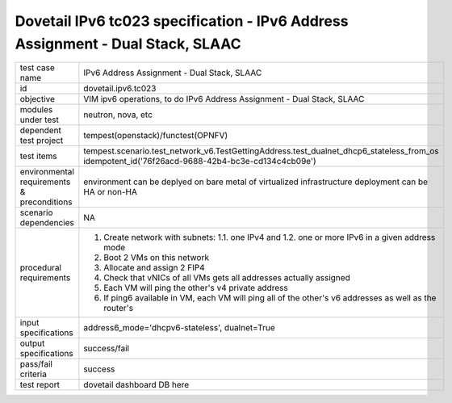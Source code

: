 .. This work is licensed under a Creative Commons Attribution 4.0 International License.
.. http://creativecommons.org/licenses/by/4.0
.. (c) OPNFV and others

=================================================================================
Dovetail IPv6 tc023 specification - IPv6 Address Assignment - Dual Stack, SLAAC
=================================================================================

.. table::
   :class: longtable

+-----------------------+----------------------------------------------------------------------------------------------------+
|test case name         |IPv6 Address Assignment - Dual Stack, SLAAC                                                         |
|                       |                                                                                                    |
+-----------------------+----------------------------------------------------------------------------------------------------+
|id                     |dovetail.ipv6.tc023                                                                                 |
+-----------------------+----------------------------------------------------------------------------------------------------+
|objective              |VIM ipv6 operations, to do IPv6 Address Assignment - Dual Stack, SLAAC                              |
+-----------------------+----------------------------------------------------------------------------------------------------+
|modules under test     |neutron, nova, etc                                                                                  |
+-----------------------+----------------------------------------------------------------------------------------------------+
|dependent test project |tempest(openstack)/functest(OPNFV)                                                                  |
+-----------------------+----------------------------------------------------------------------------------------------------+
|test items             |tempest.scenario.test_network_v6.TestGettingAddress.test_dualnet_dhcp6_stateless_from_os            |
|                       |idempotent_id('76f26acd-9688-42b4-bc3e-cd134c4cb09e')                                               |
+-----------------------+----------------------------------------------------------------------------------------------------+
|environmental          |                                                                                                    |
|requirements &         | environment can be deplyed on bare metal of virtualized infrastructure                             |
|preconditions          | deployment can be HA or non-HA                                                                     |
|                       |                                                                                                    |
+-----------------------+----------------------------------------------------------------------------------------------------+
|scenario dependencies  | NA                                                                                                 |
+-----------------------+----------------------------------------------------------------------------------------------------+
|procedural             | 1. Create network with subnets:                                                                    |
|requirements           |    1.1. one IPv4 and                                                                               |
|                       |    1.2. one or more IPv6 in a given address mode                                                   |
|                       | 2. Boot 2 VMs on this network                                                                      |
|                       | 3. Allocate and assign 2 FIP4                                                                      |
|                       | 4. Check that vNICs of all VMs gets all addresses actually assigned                                |
|                       | 5. Each VM will ping the other's v4 private address                                                |
|                       | 6. If ping6 available in VM, each VM will ping all of the other's  v6                              |
|                       |    addresses as well as the router's                                                               |
|                       |                                                                                                    |
+-----------------------+----------------------------------------------------------------------------------------------------+
|input specifications   |address6_mode='dhcpv6-stateless', dualnet=True                                                      |
+-----------------------+----------------------------------------------------------------------------------------------------+
|output specifications  |success/fail                                                                                        |
+-----------------------+----------------------------------------------------------------------------------------------------+
|pass/fail criteria     |success                                                                                             |
+-----------------------+----------------------------------------------------------------------------------------------------+
|test report            | dovetail dashboard DB here                                                                         |
+-----------------------+----------------------------------------------------------------------------------------------------+
